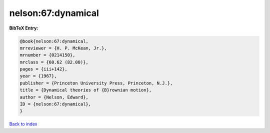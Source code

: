 nelson:67:dynamical
===================

.. :cite:t:`nelson:67:dynamical`

.. bibliography:: ../../All.bib

**BibTeX Entry:**

.. code-block:: bibtex

   @book{nelson:67:dynamical,
   mrreviewer = {H. P. McKean, Jr.},
   mrnumber = {0214150},
   mrclass = {60.62 (82.00)},
   pages = {iii+142},
   year = {1967},
   publisher = {Princeton University Press, Princeton, N.J.},
   title = {Dynamical theories of {B}rownian motion},
   author = {Nelson, Edward},
   ID = {nelson:67:dynamical},
   }

`Back to index <../index>`_
